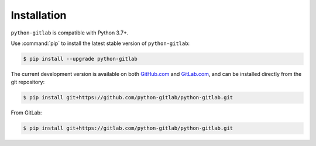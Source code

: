 ############
Installation
############

``python-gitlab`` is compatible with Python 3.7+.

Use :command:`pip` to install the latest stable version of ``python-gitlab``:

.. code-block:: console

   $ pip install --upgrade python-gitlab

The current development version is available on both `GitHub.com
<https://github.com/python-gitlab/python-gitlab>`__ and `GitLab.com
<https://gitlab.com/python-gitlab/python-gitlab>`__, and can be
installed directly from the git repository:

.. code-block:: console

   $ pip install git+https://github.com/python-gitlab/python-gitlab.git

From GitLab:

.. code-block:: console

   $ pip install git+https://gitlab.com/python-gitlab/python-gitlab.git
